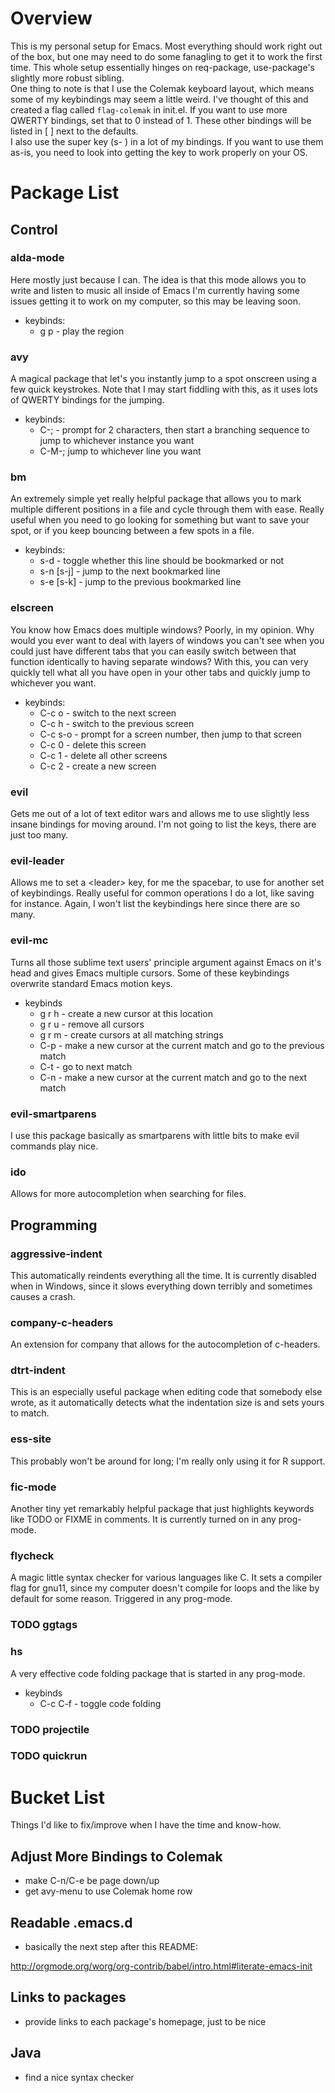 * Overview
This is my personal setup for Emacs. Most everything should work right out of the box, but one may need to do some fanagling to get it to work the first time.
This whole setup essentially hinges on req-package, use-package's slightly more robust sibling. \\
One thing to note is that I use the Colemak keyboard layout, which means some of my keybindings may seem a little weird. I've thought of this and created a flag called
=flag-colemak= in init.el. If you want to use more QWERTY bindings, set that to 0 instead of 1. These other bindings will be listed
in [ ] next to the defaults. \\
I also use the super key (s- ) in a lot of my bindings. If you want to use them as-is, you need to look into getting the key to work
properly on your OS.
* Package List
** Control
*** alda-mode 
Here mostly just because I can. The idea is that this mode allows you to write and listen to music all inside of Emacs
I'm currently having some issues getting it to work on my computer, so this may be leaving soon.
- keybinds:
  + g p - play the region
*** avy
A magical package that let's you instantly jump to a spot onscreen using a few quick keystrokes. Note that I may start fiddling
with this, as it uses lots of QWERTY bindings for the jumping.
- keybinds:
  + C-; - prompt for 2 characters, then start a branching sequence to jump to whichever instance you want
  + C-M-; jump to whichever line you want
*** bm
An extremely simple yet really helpful package that allows you to mark multiple different positions in a file and cycle through
them with ease. Really useful when you need to go looking for something but want to save your spot, or if you keep bouncing
between a few spots in a file.
- keybinds:
  + s-d - toggle whether this line should be bookmarked or not
  + s-n [s-j] - jump to the next bookmarked line
  + s-e [s-k] - jump to the previous bookmarked line
*** elscreen
You know how Emacs does multiple windows? Poorly, in my opinion. Why would you ever want to deal with layers of windows you 
can't see when you could just have different tabs that you can easily switch between that function identically to having
separate windows? With this, you can very quickly tell what all you have open in your other tabs and quickly jump to whichever
you want.
- keybinds:
  + C-c o - switch to the next screen
  + C-c h - switch to the previous screen
  + C-c s-o - prompt for a screen number, then jump to that screen
  + C-c 0 - delete this screen
  + C-c 1 - delete all other screens
  + C-c 2 - create a new screen
*** evil
Gets me out of a lot of text editor wars and allows me to use slightly less insane bindings for moving around. I'm not going
to list the keys, there are just too many.
*** evil-leader
Allows me to set a <leader> key, for me the spacebar, to use for another set of keybindings. Really useful for common operations
I do a lot, like saving for instance. Again, I won't list the keybindings here since there are so many.
*** evil-mc
Turns all those sublime text users' principle argument against Emacs on it's head and gives Emacs multiple cursors.
Some of these keybindings overwrite standard Emacs motion keys.
- keybinds
  + g r h - create a new cursor at this location
  + g r u - remove all cursors
  + g r m - create cursors at all matching strings
  + C-p - make a new cursor at the current match and go to the previous match
  + C-t - go to next match
  + C-n - make a new cursor at the current match and go to the next match
*** evil-smartparens
I use this package basically as smartparens with little bits to make evil commands play nice.
*** ido
Allows for more autocompletion when searching for files.
** Programming
*** aggressive-indent
This automatically reindents everything all the time. It is currently disabled when in Windows, since it slows everything down
terribly and sometimes causes a crash.
*** company-c-headers
An extension for company that allows for the autocompletion of c-headers.
*** dtrt-indent
This is an especially useful package when editing code that somebody else wrote, as it automatically detects what the
indentation size is and sets yours to match.
*** ess-site
This probably won't be around for long; I'm really only using it for R support.
*** fic-mode
Another tiny yet remarkably helpful package that just highlights keywords like TODO or FIXME in comments.
It is currently turned on in any prog-mode.
*** flycheck
A magic little syntax checker for various languages like C. It sets a compiler flag for gnu11, since my computer doesn't
compile for loops and the like by default for some reason. Triggered in any prog-mode.
*** TODO ggtags
*** hs
A very effective code folding package that is started in any prog-mode.
- keybinds
  + C-c C-f - toggle code folding
*** TODO projectile
*** TODO quickrun
* Bucket List
Things I'd like to fix/improve when I have the time and know-how.

** Adjust More Bindings to Colemak
- make C-n/C-e be page down/up
- get avy-menu to use Colemak home row
** Readable .emacs.d
- basically the next step after this README:
http://orgmode.org/worg/org-contrib/babel/intro.html#literate-emacs-init
** Links to packages
- provide links to each package's homepage, just to be nice
** Java
- find a nice syntax checker
